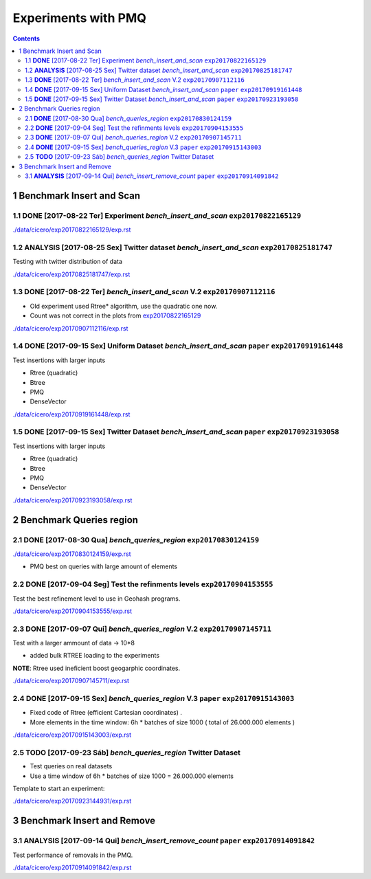 ====================
Experiments with PMQ
====================


.. contents::

1 Benchmark Insert and Scan
---------------------------

.. _exp20170822165129:

1.1 **DONE** [2017-08-22 Ter]  Experiment *bench_insert_and_scan* ``exp20170822165129``
~~~~~~~~~~~~~~~~~~~~~~~~~~~~~~~~~~~~~~~~~~~~~~~~~~~~~~~~~~~~~~~~~

`./data/cicero/exp20170822165129/exp.rst <./data/cicero/exp20170822165129/exp.rst>`_

1.2 **ANALYSIS** [2017-08-25 Sex]  Twitter dataset *bench_insert_and_scan* ``exp20170825181747``
~~~~~~~~~~~~~~~~~~~~~~~~~~~~~~~~~~~~~~~~~~~~~~~~~~~~~~~~~~~~~~~~~~~~~~~~~~

Testing with twitter distribution of data

`./data/cicero/exp20170825181747/exp.rst <./data/cicero/exp20170825181747/exp.rst>`_

1.3 **DONE** [2017-08-22 Ter]  *bench_insert_and_scan* V.2 ``exp20170907112116``
~~~~~~~~~~~~~~~~~~~~~~~~~~~~~~~~~~~~~~~~~~~~~~~~~~~~~~~~~~

- Old experiment used Rtree\* algorithm, use the quadratic one now.

- Count was not correct in the plots from `exp20170822165129`_

`./data/cicero/exp20170907112116/exp.rst <./data/cicero/exp20170907112116/exp.rst>`_

1.4 **DONE** [2017-09-15 Sex]  Uniform Dataset *bench_insert_and_scan* ``paper``  ``exp20170919161448``
~~~~~~~~~~~~~~~~~~~~~~~~~~~~~~~~~~~~~~~~~~~~~~~~~~~~~~~~~~~~~~~~~~~~~~

Test insertions with larger inputs

- Rtree (quadratic)

- Btree

- PMQ

- DenseVector

`./data/cicero/exp20170919161448/exp.rst <./data/cicero/exp20170919161448/exp.rst>`_

1.5 **DONE** [2017-09-15 Sex]  Twitter Dataset *bench_insert_and_scan* ``paper``  ``exp20170923193058``
~~~~~~~~~~~~~~~~~~~~~~~~~~~~~~~~~~~~~~~~~~~~~~~~~~~~~~~~~~~~~~~~~~~~~~

Test insertions with larger inputs

- Rtree (quadratic)

- Btree

- PMQ

- DenseVector

`./data/cicero/exp20170923193058/exp.rst <./data/cicero/exp20170923193058/exp.rst>`_

2 Benchmark Queries region
--------------------------

2.1 **DONE** [2017-08-30 Qua]  *bench_queries_region* ``exp20170830124159``
~~~~~~~~~~~~~~~~~~~~~~~~~~~~~~~~~~~~~~~~~~~~~~~~~~~~~

`./data/cicero/exp20170830124159/exp.rst <./data/cicero/exp20170830124159/exp.rst>`_

- PMQ best on queries with large amount of elements

2.2 **DONE** [2017-09-04 Seg]  Test the refinments levels ``exp20170904153555``
~~~~~~~~~~~~~~~~~~~~~~~~~~~~~~~~~~~~~~~~~~~~~~~~~~~~~~~~~

Test the best refinement level to use in Geohash programs. 

`./data/cicero/exp20170904153555/exp.rst <./data/cicero/exp20170904153555/exp.rst>`_

2.3 **DONE** [2017-09-07 Qui]  *bench_queries_region* V.2 ``exp20170907145711``
~~~~~~~~~~~~~~~~~~~~~~~~~~~~~~~~~~~~~~~~~~~~~~~~~~~~~~~~~

Test with a larger ammount of data -> 10\*8

- added bulk RTREE loading to the experiments

**NOTE**: Rtree used ineficient boost geogarphic coordinates.

`./data/cicero/exp20170907145711/exp.rst <./data/cicero/exp20170907145711/exp.rst>`_

2.4 **DONE** [2017-09-15 Sex]  *bench_queries_region* V.3 ``paper``  ``exp20170915143003``
~~~~~~~~~~~~~~~~~~~~~~~~~~~~~~~~~~~~~~~~~~~~~~~~~~~~~~~~~

- Fixed code of Rtree (efficient Cartesian coordinates) .

- More elements in the time window: 6h \* batches of size 1000 ( total of 26.000.000 elements )

`./data/cicero/exp20170915143003/exp.rst <./data/cicero/exp20170915143003/exp.rst>`_

2.5 **TODO** [2017-09-23 Sáb]  *bench_queries_region* Twitter Dataset
~~~~~~~~~~~~~~~~~~~~~~~~~~~~~~~~~~~~~~~~~~~~~~~~~~~~~~~~~~~~~~~~~~~~~

- Test queries on real datasets

- Use a time window of 6h \* batches of size 1000  = 26.000.000 elements

Template to start an experiment:

`./data/cicero/exp20170923144931/exp.rst <./data/cicero/exp20170923144931/exp.rst>`_

3 Benchmark Insert and Remove
-----------------------------

3.1 **ANALYSIS** [2017-09-14 Qui]  *bench_insert_remove_count* ``paper``  ``exp20170914091842``
~~~~~~~~~~~~~~~~~~~~~~~~~~~~~~~~~~~~~~~~~~~~~~~~~~~~~~~~~~~~~~

Test performance of removals in the PMQ. 

`./data/cicero/exp20170914091842/exp.rst <./data/cicero/exp20170914091842/exp.rst>`_
